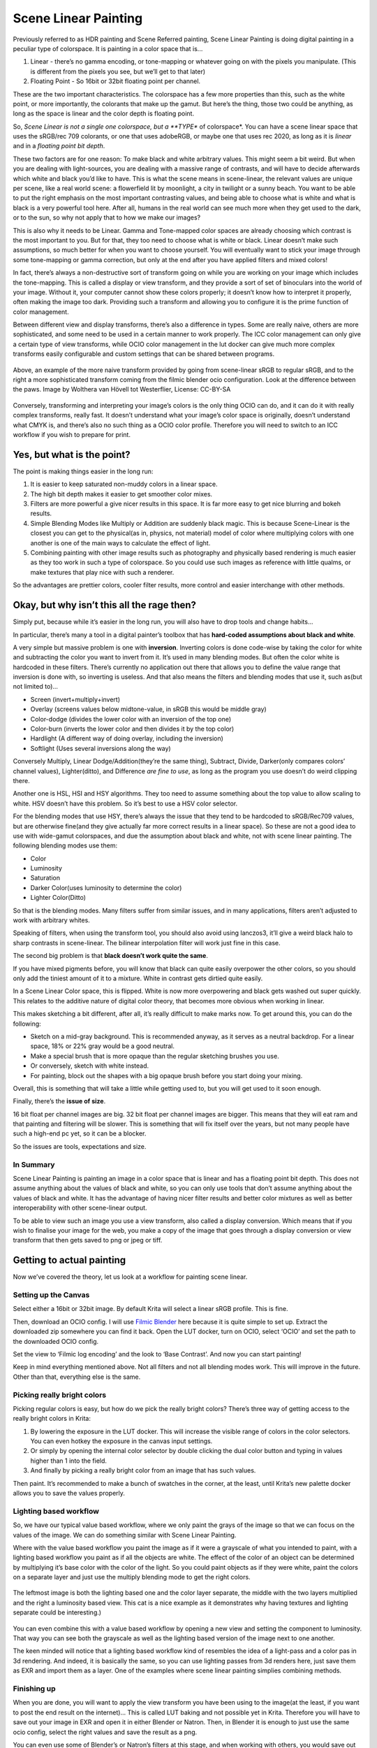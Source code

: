 .. meta::
   :description:
        Scene Linear painting in Krita

.. metadata-placeholder

   :authors: - Wolthera van Hövell tot Westerflier <griffinvalley@gmail.com>
   :license: GNU free documentation license 1.3 or later.

.. index:: Color, HDR, High Dynamic Range, Scene Linear, Scene Referred, Scene Linear Painting
.. _scene_linear_painting:

=====================
Scene Linear Painting
=====================

Previously referred to as HDR painting and Scene Referred painting, Scene Linear Painting is doing digital painting in a peculiar type of colorspace. It is painting in a color space that is...

1. Linear - there’s no gamma encoding, or tone-mapping or whatever going on with the pixels you manipulate. (This is different from the pixels you see, but we’ll get to that later)
2.  Floating Point - So 16bit or 32bit floating point per channel.

These are the two important characteristics. The colorspace has a few more properties than this, such as the white point, or more importantly, the colorants that make up the gamut. But here’s the thing, those two could be anything, as long as the space is linear and the color depth is floating point.

So, *Scene Linear is not a single one colorspace, but a **TYPE** of colorspace*. You can have a scene linear space that uses the sRGB/rec 709 colorants, or one that uses adobeRGB, or maybe one that uses rec 2020, as long as it is *linear* and in a *floating point bit depth*.

These two factors are for one reason: To make black and white arbitrary values. This might seem a bit weird. But when you are dealing with light-sources, you are dealing with a massive range of contrasts, and will have to decide afterwards which white and black you’d like to have. This is what the scene means in scene-linear, the relevant values are unique per scene, like a real world scene: a flowerfield lit by moonlight, a city in twilight or a sunny beach. You want to be able to put the right emphasis on the most important contrasting values, and being able to choose what is white and what is black is a very powerful tool here. After all, humans in the real world can see much more when they get used to the dark, or to the sun, so why not apply that to how we make our images?

This is also why it needs to be Linear. Gamma and Tone-mapped color spaces are already choosing which contrast is the most important to you. But for that, they too need to choose what is white or black. Linear doesn’t make such assumptions, so much better for when you want to choose yourself. You will eventually want to stick your image through some tone-mapping or gamma correction, but only at the end after you have applied filters and mixed colors!

In fact, there’s always a non-destructive sort of transform going on while you are working on your image which includes the tone-mapping. This is called a display or view transform, and they provide a sort of set of binoculars into the world of your image. Without it, your computer cannot show these colors properly; it doesn’t know how to interpret it properly, often making the image too dark. Providing such a transform and allowing you to configure it is the prime function of color management.

Between different view and display transforms, there’s also a difference in types. Some are really naive, others are more sophisticated, and some need to be used in a certain manner to work properly. The ICC color management can only give a certain type of view transforms, while OCIO color management in the lut docker can give much more complex transforms easily configurable and custom settings that can be shared between programs.

.. figure:: /images/en/color_category/Krita_scenelinear_cat_01.png
   :figwidth: 800
   :align: center
    
   Above, an example of the more naive transform provided by going from scene-linear sRGB to regular sRGB, and to the right a more sophisticated transform coming from the filmic blender ocio configuration. Look at the difference between the paws. Image by Wolthera van Hövell tot Westerflier, License: CC-BY-SA

Conversely, transforming and interpreting your image’s colors is the only thing OCIO can do, and it can do it with really complex transforms, really fast. It doesn’t understand what your image’s color space is originally, doesn’t understand what CMYK is, and there’s also no such thing as a OCIO color profile. Therefore you will need to switch to an ICC workflow if you wish to prepare for print.

Yes, but what is the point?
---------------------------

The point is making things easier in the long run:

#. It is easier to keep saturated non-muddy colors in a linear space.
#. The high bit depth makes it easier to get smoother color mixes.
#. Filters are more powerful a give nicer results in this space. It is far more easy to get nice blurring and bokeh results.
#. Simple Blending Modes like Multiply or Addition are suddenly black magic. This is because Scene-Linear is the closest you can get to the physical(as in, physics, not material) model of color where multiplying colors with one another is one of the main ways to calculate the effect of light.
#. Combining painting with other image results such as photography and physically based rendering is much easier as they too work in such a type of colorspace. So you could use such images as reference with little qualms, or make textures that play nice with such a renderer.

So the advantages are prettier colors, cooler filter results, more control and easier interchange with other methods.

Okay, but why isn’t this all the rage then?
-------------------------------------------

Simply put, because while it’s easier in the long run, you will also have to drop tools and change habits...

In particular, there’s many a tool in a digital painter’s toolbox that has **hard-coded assumptions about black and white**.

A very simple but massive problem is one with **inversion**. Inverting colors is done code-wise by taking the color for white and subtracting the color you want to invert from it. It’s used in many blending modes. But often the color white is hardcoded in these filters. There’s currently no application out there that allows you to define the value range that inversion is done with, so inverting is useless. And that also means the filters and blending modes that use it, such as(but not limited to)...

* Screen (invert+multiply+invert)
* Overlay (screens values below midtone-value, in sRGB this would be middle gray)
* Color-dodge (divides the lower color with an inversion of the top one)
* Color-burn (inverts the lower color and then divides it by the top color)
* Hardlight (A different way of doing overlay, including the inversion)
* Softlight (Uses several inversions along the way)

Conversely Multiply, Linear Dodge/Addition(they’re the same thing), Subtract, Divide, Darker(only compares colors’ channel values), Lighter(ditto), and Difference *are fine to use*, as long as the program you use doesn’t do weird clipping there.

Another one is HSL, HSI and HSY algorithms. They too need to assume something about the top value to allow scaling to white. HSV doesn’t have this problem. So it’s best to use a HSV color selector.

For the blending modes that use HSY, there’s always the issue that they tend to be hardcoded to sRGB/Rec709 values, but are otherwise fine(and they give actually far more correct results in a linear space). So these are not a good idea to use with wide-gamut colorspaces, and due the assumption about black and white, not with scene linear painting. The following blending modes use them:

* Color
* Luminosity
* Saturation
* Darker Color(uses luminosity to determine the color)
* Lighter Color(Ditto)

So that is the blending modes. Many filters suffer from similar issues, and in many applications, filters aren’t adjusted to work with arbitrary whites.

Speaking of filters, when using the transform tool, you should also avoid using lanczos3, it’ll give a weird black halo to sharp contrasts in scene-linear. The bilinear interpolation filter will work just fine in this case.

The second big problem is that **black doesn’t work quite the same**.

If you have mixed pigments before, you will know that black can quite easily overpower the other colors, so you should only add the tiniest amount of it to a mixture. White in contrast gets dirtied quite easily.

In a Scene Linear Color space, this is flipped. White is now more overpowering and black gets washed out super quickly. This relates to the additive nature of digital color theory, that becomes more obvious when working in linear.

This makes sketching a bit different, after all, it’s really difficult to make marks now. To get around this, you can do the following:

* Sketch on a mid-gray background. This is recommended anyway, as it serves as a neutral backdrop. For a linear space, 18% or 22% gray would be a good neutral.
* Make a special brush that is more opaque than the regular sketching brushes you use.
* Or conversely, sketch with white instead.
* For painting, block out the shapes with a big opaque brush before you start doing your mixing.

Overall, this is something that will take a little while getting used to, but you will get used to it soon enough.

Finally, there’s the **issue of size**.

16 bit float per channel images are big. 32 bit float per channel images are bigger. This means that they will eat ram and that painting and filtering will be slower. This is something that will fix itself over the years, but not many people have such a high-end pc yet, so it can be a blocker.

So the issues are tools, expectations and size.

In Summary
~~~~~~~~~~

Scene Linear Painting is painting an image in a color space that is linear and has a floating point bit depth. This does not assume anything about the values of black and white, so you can only use tools that don’t assume anything about the values of black and white. It has the advantage of having nicer filter results and better color mixtures as well as better interoperability with other scene-linear output.

To be able to view such an image you use a view transform, also called a display conversion. Which means that if you wish to finalise your image for the web, you make a copy of the image that goes through a display conversion or view transform that then gets saved to png or jpeg or tiff.

Getting to actual painting
--------------------------

Now we’ve covered the theory, let us look at a workflow for painting scene linear.

Setting up the Canvas
~~~~~~~~~~~~~~~~~~~~~

Select either a 16bit or 32bit image. By default Krita will select a linear sRGB profile. This is fine.

Then, download an OCIO config. I will use `Filmic Blender <https://sobotka.github.io/filmic-blender/>`_ here because it is quite simple to set up. Extract the downloaded zip somewhere you can find it back. Open the LUT docker, turn on OCIO, select ‘OCIO’ and set the path to the downloaded OCIO config.

Set the view to ‘Filmic log encoding’ and the look to ‘Base Contrast’. And now you can start painting!

Keep in mind everything mentioned above. Not all filters and not all blending modes work. This will improve in the future. Other than that, everything else is the same.

Picking really bright colors
~~~~~~~~~~~~~~~~~~~~~~~~~~~~

Picking regular colors is easy, but how do we pick the really bright colors? There’s three way of getting access to the really bright colors in Krita:

#. By lowering the exposure in the LUT docker. This will increase the visible range of colors in the color selectors. You can even hotkey the exposure in the canvas input settings.
#. Or simply by opening the internal color selector by double clicking the dual color button and typing in values higher than 1 into the field.
#. And finally by picking a really bright color from an image that has such values.

Then paint. It’s recommended to make a bunch of swatches in the corner, at the least, until Krita’s new palette docker allows you to save the values properly.

Lighting based workflow
~~~~~~~~~~~~~~~~~~~~~~~

So, we have our typical value based workflow, where we only paint the grays of the image so that we can focus on the values of the image. We can do something similar with Scene Linear Painting.

Where with the value based workflow you paint the image as if it were a grayscale of what you intended to paint, with a lighting based workflow you paint as if all the objects are white. The effect of the color of an object can be determined by multiplying it’s base color with the color of the light. So you could paint objects as if they were white, paint the colors on a separate layer and just use the multiply blending mode to get the right colors.

.. figure:: /images/en/color_category/Krita_scenelinear_cat_02.png
   :align: center
   :figwidth: 800

   The leftmost image is both the lighting based one and the color layer separate, the middle with the two layers multiplied and the right a luminosity based view. This cat is a nice example as it demonstrates why having textures and lighting separate could be interesting.)

You can even combine this with a value based workflow by opening a new view and setting the component to luminosity. That way you can see both the grayscale as well as the lighting based version of the image next to one another.

The keen minded will notice that a lighting based workflow kind of resembles the idea of a light-pass and a color pas in 3d rendering. And indeed, it is basically the same, so you can use lighting passes from 3d renders here, just save them as EXR and import them as a layer. One of the examples where scene linear painting simplies combining methods.

Finishing up
~~~~~~~~~~~~

When you are done, you will want to apply the view transform you have been using to the image(at the least, if you want to post the end result on the internet)... This is called LUT baking and not possible yet in Krita. Therefore you will have to save out your image in EXR and open it in either Blender or Natron. Then, in Blender it is enough to just use the same ocio config, select the right values and save the result as a png. 

You can even use some of Blender’s or Natron’s filters at this stage, and when working with others, you would save out in EXR so that others can use those.
